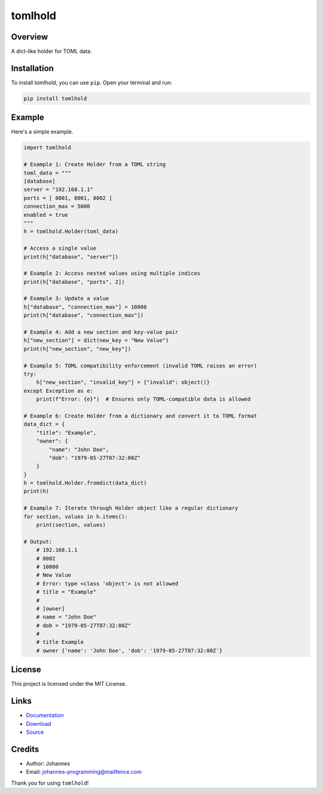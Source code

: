 ========
tomlhold
========

Overview
--------

A dict-like holder for TOML data.

Installation
------------

To install tomlhold, you can use ``pip``. Open your terminal and run:

.. code-block:: bash

    pip install tomlhold

Example
-------

Here's a simple example.

.. code-block:: python

    import tomlhold

    # Example 1: Create Holder from a TOML string
    toml_data = """
    [database]
    server = "192.168.1.1"
    ports = [ 8001, 8001, 8002 ]
    connection_max = 5000
    enabled = true
    """
    h = tomlhold.Holder(toml_data)

    # Access a single value
    print(h["database", "server"])

    # Example 2: Access nested values using multiple indices
    print(h["database", "ports", 2])

    # Example 3: Update a value
    h["database", "connection_max"] = 10000
    print(h["database", "connection_max"])

    # Example 4: Add a new section and key-value pair
    h["new_section"] = dict(new_key = "New Value")
    print(h["new_section", "new_key"])

    # Example 5: TOML compatibility enforcement (invalid TOML raises an error)
    try:
        h["new_section", "invalid_key"] = {"invalid": object()}
    except Exception as e:
        print(f"Error: {e}")  # Ensures only TOML-compatible data is allowed

    # Example 6: Create Holder from a dictionary and convert it to TOML format
    data_dict = {
        "title": "Example",
        "owner": {
            "name": "John Doe",
            "dob": "1979-05-27T07:32:00Z"
        }
    }
    h = tomlhold.Holder.fromdict(data_dict)
    print(h)

    # Example 7: Iterate through Holder object like a regular dictionary
    for section, values in h.items():
        print(section, values)

    # Output:
        # 192.168.1.1
        # 8002
        # 10000
        # New Value
        # Error: type <class 'object'> is not allowed
        # title = "Example"
        #
        # [owner]
        # name = "John Doe"
        # dob = "1979-05-27T07:32:00Z"
        #
        # title Example
        # owner {'name': 'John Doe', 'dob': '1979-05-27T07:32:00Z'}

License
-------

This project is licensed under the MIT License.

Links
-----

* `Documentation <https://pypi.org/project/tomlhold>`_
* `Download <https://pypi.org/project/tomlhold/#files>`_
* `Source <https://github.com/johannes-programming/tomlhold>`_

Credits
-------

* Author: Johannes
* Email: johannes-programming@mailfence.com

Thank you for using ``tomlhold``!